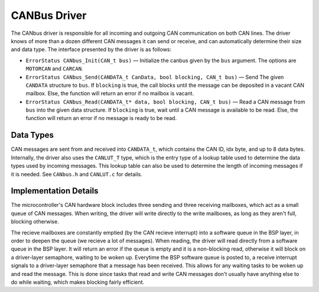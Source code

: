 .. _canbus:

*************
CANBus Driver
*************

The CANbus driver is responsible for all incoming and outgoing CAN communication on both CAN lines. The driver knows of more than a dozen different CAN messages it can send or receive, and can automatically determine their size and data type. The interface presented by the driver is as follows:

* ``ErrorStatus CANbus_Init(CAN_t bus)`` — Initialize the canbus given by the ``bus`` argument. The options are ``MOTORCAN`` and ``CARCAN``.

* ``ErrorStatus CANbus_Send(CANDATA_t CanData, bool blocking, CAN_t bus)`` — Send The given ``CANDATA`` structure to ``bus``. If ``blocking`` is true, the call blocks until the message can be deposited in a vacant CAN mailbox. Else, the function will return an error if no mailbox is vacant.

* ``ErrorStatus CANbus_Read(CANDATA_t* data, bool blocking, CAN_t bus)`` — Read a CAN message from ``bus`` into the given data structure. If ``blocking`` is true, wait until a CAN message is available to be read. Else, the function will return an error if no message is ready to be read.

Data Types
==========

CAN messages are sent from and received into ``CANDATA_t``, which contains the CAN ID, idx byte, and up to 8 data bytes. 
Internally, the driver also uses the ``CANLUT_T`` type, which is the entry type of a lookup table used to determine the data types used by incoming messages. 
This lookup table can also be used to determine the length of incoming messages if it is needed.
See ``CANbus.h`` and ``CANLUT.c`` for details.

Implementation Details
======================

The microcontroller's CAN hardware block includes three sending and three receiving mailboxes, which act as a small queue of CAN messages. 
When writing, the driver will write directly to the write mailboxes, as long as they aren't full, blocking otherwise. 

The recieve mailboxes are constantly emptied (by the CAN recieve interrupt) 
into a software queue in the BSP layer, in order to deepen the queue (we recieve a lot of messages).
When reading, the driver will read directly from a software queue in the BSP layer. It will return an error if the queue is empty and it is a non-blocking read, otherwise it will block on a driver-layer semaphore, waiting to be woken up.
Everytime the BSP software queue is posted to, a receive interrupt signals to a driver-layer semaphore that a message has been received. This allows for any waiting tasks to be woken up and read the message. 
This is done since tasks that read and write CAN messages don't usually have anything else to do while waiting, which makes blocking fairly efficient. 
